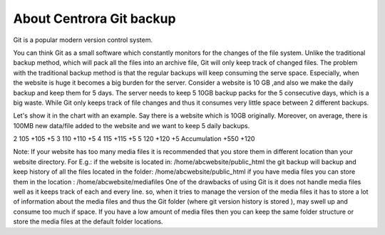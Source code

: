About Centrora Git backup
********************************************

Git is a popular modern version control system.

You can think Git as a small software which constantly monitors for the changes of the file system. Unlike the traditional backup method, which will pack all the files into an archive file, Git will only keep track of changed files. The problem with the traditional backup method is that the regular backups will keep consuming the serve space. Especially, when the website is huge it becomes a big burden for the server. Consider a website is 10 GB ,and also we make the daily backup and keep them for 5 days. The server needs to keep 5 10GB backup packs for the 5 consecutive days, which is a big waste. While Git only keeps track of file changes and thus it consumes very little space between 2 different backups.

Let's show it in the chart with an example. Say there is a website which is 10GB originally. Moreover, on average, there is 100MB new data/file added to the website and we want to keep 5 daily backups.

+------+------+------+------+------+
| Day |	Site Size | New Data on the site | New Backup Size with Traditional Method |	New Backup Size with Git Method |
+======+======+======+======+======+
| 0 | 10 GB |  | 10 GB | 10 GB |
2 	105 	+105 	+5
3 	110 	+110 	+5
4 	115 	+115 	+5
5 	120 	+120 	+5
Accumulation 		+550 	+120



Note: 
If your website has too many media files it is recommended that you store them in different location than your website directory. 
For E.g.: if the website is located in: /home/abcwebsite/public_html 
the git backup will backup and keep history of all the files located in the folder: /home/abcwebsite/public_html  
if you have media files you can store them in the location : /home/abcwebsite/mediafiles
One of the drawbacks of using Git is it does not handle media files well as it keeps track of each and every line. so, when it tries to manage the version of the media files it has to store a lot of information about the media files and thus the Git folder (where git version history is stored ), may swell up and consume too much if space. If you have a low amount of media files then you can keep the same folder structure or store the media files at the default folder locations.